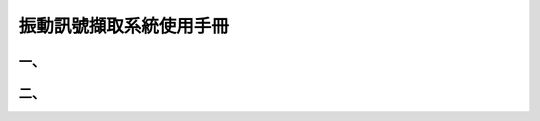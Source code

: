 .. _振動訊號擷取系統使用手冊:

振動訊號擷取系統使用手冊
=======================

一、
----------------------

二、
---------------------

